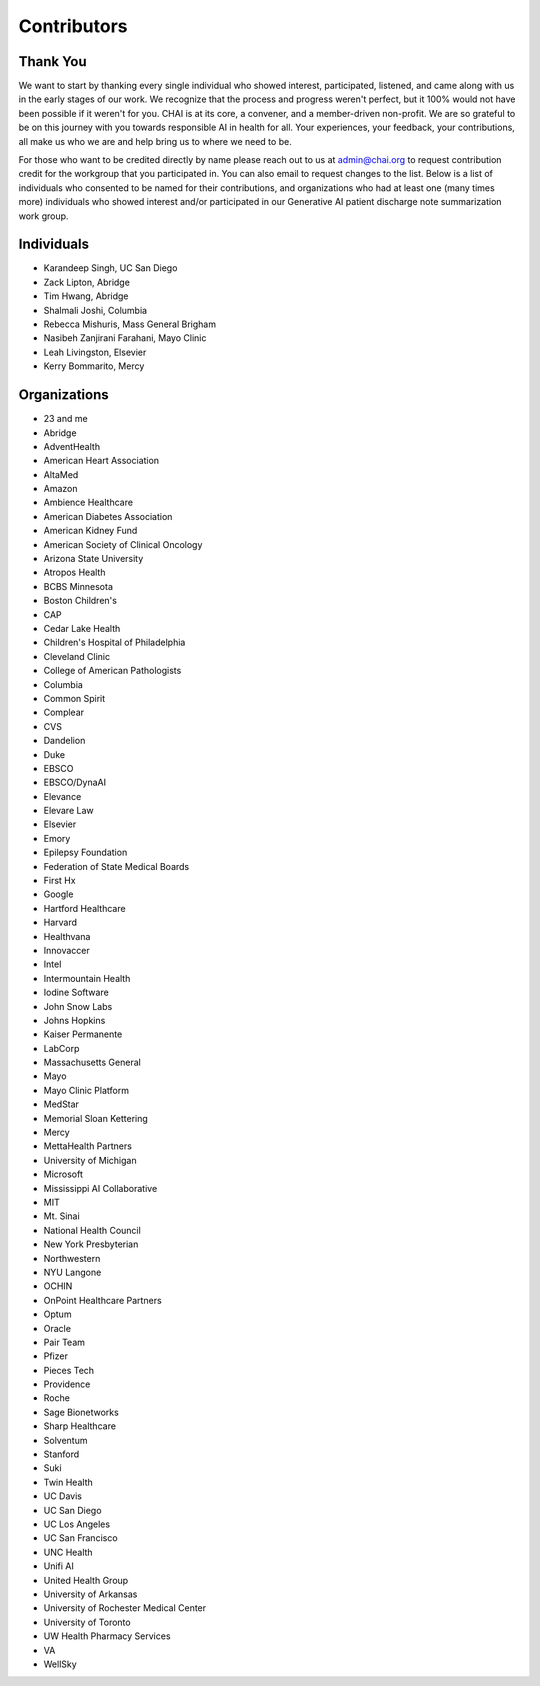 Contributors
============

Thank You
---------

We want to start by thanking every single individual who showed
interest, participated, listened, and came along with us in the early
stages of our work. We recognize that the process and progress weren't
perfect, but it 100% would not have been possible if it weren't for you.
CHAI is at its core, a convener, and a member-driven non-profit. We are
so grateful to be on this journey with you towards responsible AI in
health for all. Your experiences, your feedback, your contributions, all
make us who we are and help bring us to where we need to be.

For those who want to be credited directly by name please reach out to
us at admin@chai.org to request contribution credit for the workgroup
that you participated in. You can also email to request changes to the
list. Below is a list of individuals who consented to be named for their
contributions, and organizations who had at least one (many times more)
individuals who showed interest and/or participated in our Generative AI
patient discharge note summarization work group.

Individuals
-----------

* Karandeep Singh, UC San Diego
* Zack Lipton, Abridge
* Tim Hwang, Abridge
* Shalmali Joshi, Columbia
* Rebecca Mishuris, Mass General Brigham
* Nasibeh Zanjirani Farahani, Mayo Clinic
* Leah Livingston, Elsevier
* Kerry Bommarito, Mercy

Organizations
-------------------------

* 23 and me
* Abridge
* AdventHealth
* American Heart Association
* AltaMed
* Amazon
* Ambience Healthcare
* American Diabetes Association
* American Kidney Fund
* American Society of Clinical Oncology
* Arizona State University
* Atropos Health
* BCBS Minnesota
* Boston Children's 
* CAP
* Cedar Lake Health
* Children's Hospital of Philadelphia
* Cleveland Clinic
* College of American Pathologists 
* Columbia
* Common Spirit
* Complear
* CVS
* Dandelion
* Duke 
* EBSCO
* EBSCO/DynaAI
* Elevance
* Elevare Law
* Elsevier
* Emory
* Epilepsy Foundation
* Federation of State Medical Boards 
* First Hx
* Google
* Hartford Healthcare
* Harvard
* Healthvana
* Innovaccer
* Intel
* Intermountain Health
* Iodine Software
* John Snow Labs
* Johns Hopkins
* Kaiser Permanente
* LabCorp
* Massachusetts General 
* Mayo
* Mayo Clinic Platform
* MedStar
* Memorial Sloan Kettering
* Mercy
* MettaHealth Partners
* University of Michigan
* Microsoft
* Mississippi AI Collaborative
* MIT
* Mt. Sinai
* National Health Council
* New York Presbyterian 
* Northwestern
* NYU Langone
* OCHIN
* OnPoint Healthcare Partners 
* Optum
* Oracle
* Pair Team
* Pfizer
* Pieces Tech
* Providence
* Roche
* Sage Bionetworks
* Sharp Healthcare
* Solventum
* Stanford
* Suki
* Twin Health
* UC Davis
* UC San Diego
* UC Los Angeles
* UC San Francisco
* UNC Health
* Unifi AI
* United Health Group
* University of Arkansas
* University of Rochester Medical Center
* University of Toronto
* UW Health Pharmacy Services
* VA 
* WellSky
